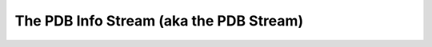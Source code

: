 ========================================
The PDB Info Stream (aka the PDB Stream)
========================================
